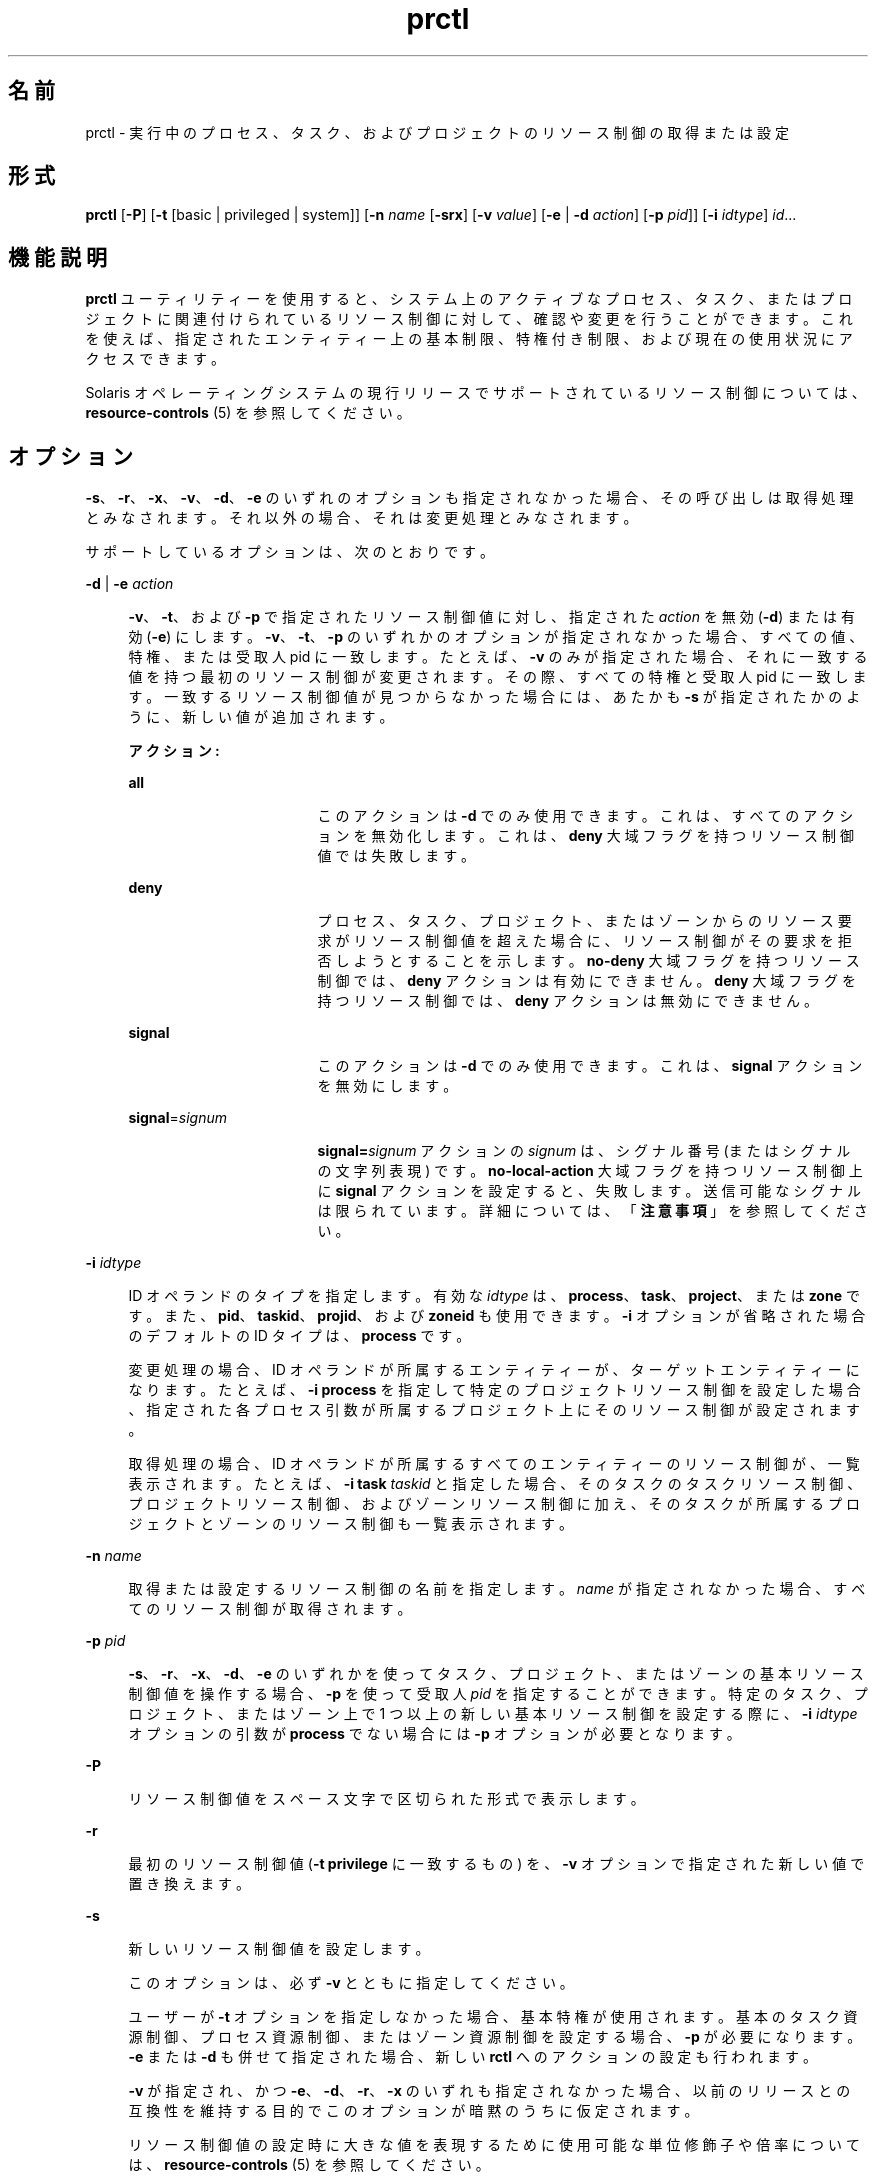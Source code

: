 '\" te
.\" Copyright (c) 2009, 2015, Oracle and/or its affiliates.All rights reserved.
.TH prctl 1 "2015 年 5 月 21 日" "SunOS 5.11" "ユーザーコマンド"
.SH 名前
prctl \- 実行中のプロセス、タスク、およびプロジェクトのリソース制御の取得または設定
.SH 形式
.LP
.nf
\fBprctl\fR [\fB-P\fR] [\fB-t\fR [basic | privileged | system]] [\fB-n\fR \fIname\fR [\fB-srx\fR] [\fB-v\fR \fIvalue\fR] [\fB-e\fR | \fB-d\fR \fIaction\fR] [\fB-p\fR \fIpid\fR]] [\fB-i\fR \fIidtype\fR] \fIid\fR...
.fi

.SH 機能説明
.sp
.LP
\fBprctl\fR ユーティリティーを使用すると、システム上のアクティブなプロセス、タスク、またはプロジェクトに関連付けられているリソース制御に対して、確認や変更を行うことができます。これを使えば、指定されたエンティティー上の基本制限、特権付き制限、および現在の使用状況にアクセスできます。
.sp
.LP
Solaris オペレーティングシステムの現行リリースでサポートされているリソース制御については、\fBresource-controls \fR(5) を参照してください。
.SH オプション
.sp
.LP
\fB-s\fR、\fB-r\fR、\fB-x\fR、\fB-v\fR、\fB-d\fR、\fB-e\fR のいずれのオプションも指定されなかった場合、その呼び出しは取得処理とみなされます。それ以外の場合、それは変更処理とみなされます。
.sp
.LP
サポートしているオプションは、次のとおりです。
.sp
.ne 2
.mk
.na
\fB\fB-d\fR | \fB-e\fR \fIaction\fR\fR
.ad
.sp .6
.RS 4n
\fB-v\fR、\fB-t\fR、および \fB-p\fR で指定されたリソース制御値に対し、指定された \fIaction\fR を無効 (\fB-d\fR) または有効 (\fB-e\fR) にします。\fB-v\fR、\fB-t\fR、\fB-p\fR のいずれかのオプションが指定されなかった場合、すべての値、特権、または受取人 pid に一致します。たとえば、\fB-v\fR のみが指定された場合、それに一致する値を持つ最初のリソース制御が変更されます。その際、すべての特権と受取人 pid に一致します。一致するリソース制御値が見つからなかった場合には、あたかも \fB-s\fR が指定されたかのように、新しい値が追加されます。
.sp
\fBアクション:\fR
.sp
.ne 2
.mk
.na
\fB\fBall\fR\fR
.ad
.RS 17n
.rt  
このアクションは \fB-d\fR でのみ使用できます。これは、すべてのアクションを無効化します。これは、\fBdeny\fR 大域フラグを持つリソース制御値では失敗します。
.RE

.sp
.ne 2
.mk
.na
\fB\fBdeny\fR\fR
.ad
.RS 17n
.rt  
プロセス、タスク、プロジェクト、またはゾーンからのリソース要求がリソース制御値を超えた場合に、リソース制御がその要求を拒否しようとすることを示します。\fBno-deny\fR 大域フラグを持つリソース制御では、\fBdeny\fR アクションは有効にできません。\fBdeny\fR 大域フラグを持つリソース制御では、\fBdeny\fR アクションは無効にできません。
.RE

.sp
.ne 2
.mk
.na
\fB\fBsignal\fR\fR
.ad
.RS 17n
.rt  
このアクションは \fB-d\fR でのみ使用できます。これは、\fBsignal\fR アクションを無効にします。
.RE

.sp
.ne 2
.mk
.na
\fB\fBsignal\fR=\fIsignum\fR\fR
.ad
.RS 17n
.rt  
\fBsignal=\fR\fIsignum\fR アクションの \fIsignum\fR は、シグナル番号 (またはシグナルの文字列表現) です。\fBno-local-action\fR 大域フラグを持つリソース制御上に \fBsignal\fR アクションを設定すると、失敗します。送信可能なシグナルは限られています。詳細については、「\fB注意事項\fR」を参照してください。
.RE

.RE

.sp
.ne 2
.mk
.na
\fB\fB-i\fR \fIidtype\fR\fR
.ad
.sp .6
.RS 4n
ID オペランドのタイプを指定します。有効な \fIidtype\fR は、\fBprocess\fR、\fBtask\fR、\fBproject\fR、または \fBzone\fR です。また、\fBpid\fR、\fBtaskid\fR、\fBprojid\fR、および \fBzoneid\fR も使用できます。\fB-i\fR オプションが省略された場合のデフォルトの ID タイプは、\fBprocess\fR です。
.sp
変更処理の場合、ID オペランドが所属するエンティティーが、ターゲットエンティティーになります。たとえば、\fB-i\fR \fBprocess\fR を指定して特定のプロジェクトリソース制御を設定した場合、指定された各プロセス引数が所属するプロジェクト上にそのリソース制御が設定されます。
.sp
取得処理の場合、ID オペランドが所属するすべてのエンティティーのリソース制御が、一覧表示されます。たとえば、\fB-i\fR \fBtask\fR \fItaskid\fR と指定した場合、そのタスクのタスクリソース制御、プロジェクトリソース制御、およびゾーンリソース制御に加え、そのタスクが所属するプロジェクトとゾーンのリソース制御も一覧表示されます。
.RE

.sp
.ne 2
.mk
.na
\fB\fB-n\fR \fIname\fR\fR
.ad
.sp .6
.RS 4n
取得または設定するリソース制御の名前を指定します。\fIname\fR が指定されなかった場合、すべてのリソース制御が取得されます。
.RE

.sp
.ne 2
.mk
.na
\fB\fB-p\fR \fIpid\fR\fR
.ad
.sp .6
.RS 4n
\fB-s\fR、\fB-r\fR、\fB-x\fR、\fB-d\fR、\fB-e\fR のいずれかを使ってタスク、プロジェクト、またはゾーンの基本リソース制御値を操作する場合、\fB-p\fR を使って受取人 \fIpid\fR を指定することができます。特定のタスク、プロジェクト、またはゾーン上で 1 つ以上の新しい基本リソース制御を設定する際に、\fB-i\fR \fIidtype\fR オプションの引数が \fBprocess\fR でない場合には \fB-p\fR オプションが必要となります。
.RE

.sp
.ne 2
.mk
.na
\fB\fB-P\fR\fR
.ad
.sp .6
.RS 4n
リソース制御値をスペース文字で区切られた形式で表示します。
.RE

.sp
.ne 2
.mk
.na
\fB\fB-r\fR\fR
.ad
.sp .6
.RS 4n
最初のリソース制御値 (\fB-t\fR \fBprivilege\fR に一致するもの) を、\fB-v\fR オプションで指定された新しい値で置き換えます。
.RE

.sp
.ne 2
.mk
.na
\fB\fB-s\fR\fR
.ad
.sp .6
.RS 4n
新しいリソース制御値を設定します。
.sp
このオプションは、 必ず \fB-v\fR とともに指定してください。 
.sp
ユーザーが \fB-t\fR オプションを指定しなかった場合、基本特権が使用されます。基本のタスク資源制御、プロセス資源制御、またはゾーン資源制御を設定する場合、\fB-p\fR が必要になります。\fB-e\fR または \fB-d\fR も併せて指定された場合、新しい \fBrctl\fR へのアクションの設定も行われます。 
.sp
\fB-v\fR が指定され、かつ \fB-e\fR、\fB-d\fR、\fB-r\fR、\fB-x\fR のいずれも指定されなかった場合、以前のリリースとの互換性を維持する目的でこのオプションが暗黙のうちに仮定されます。
.sp
リソース制御値の設定時に大きな値を表現するために使用可能な単位修飾子や倍率については、\fBresource-controls \fR(5) を参照してください。
.RE

.sp
.ne 2
.mk
.na
\fB\fB-t\fR [ \fBbasic\fR | \fBprivileged\fR | \fBsystem\fR ]\fR
.ad
.sp .6
.RS 4n
設定するリソース制御タイプを指定します。「lowerable」フラグが設定されたリソース制御でない限り、特権付きリソース制御を変更できるのは、root と同等の特権を持つユーザー (または setuid プログラム) による呼び出しだけです。\fBRCTL_GLOBAL_LOWERABLE\fR フラグについては、\fBrctlblk_set_value\fR(3C) を参照してください。タイプが指定されなかった場合、\fBbasic\fR が仮定されます。取得処理では、タイプが指定されなかった場合、\fBsystem\fR を含むすべてのリソース制御タイプの値が表示されます。
.RE

.sp
.ne 2
.mk
.na
\fB\fB-v\fR \fIvalue\fR\fR
.ad
.sp .6
.RS 4n
設定処理用として、リソース制御の値を指定します。\fIvalue\fR が指定されなかった場合、指定されたタイプのうち、最小の値を持つリソース制御に対して、変更 (削除、アクションの有効化、またはアクションの無効化) が実行されます。
.sp
リソース制御値の設定時に大きな値を表現するために使用可能な単位修飾子や倍率については、\fBresource-controls \fR(5) を参照してください。
.RE

.sp
.ne 2
.mk
.na
\fB\fB-x\fR\fR
.ad
.sp .6
.RS 4n
指定されたリソース制御値を削除します。削除オプションが指定されなかった場合の \fBprctl\fR のデフォルト操作は、値や特権の一致したリソース制御値を変更するか、指定された特権を使って新しい値を挿入することです。一致条件の詳細については、\fBsetrctl\fR(2) を参照してください。
.RE

.sp
.LP
\fB-d\fR、\fB-e\fR、\fB-v\fR、\fB-x\fR のいずれのオプションも指定されなかった場合、その呼び出しは取得処理とみなされます。
.SH オペランド
.sp
.LP
次のオペランドを指定できます。
.sp
.ne 2
.mk
.na
\fB\fIid\fR\fR
.ad
.RS 6n
.rt  
問い合わせるエンティティー (\fBprocess\fR、\fBtask\fR、\fBproject\fR、\fBzone\fR のいずれか) の \fBID\fR。呼び出し元のユーザーの資格が特権付きでなく、かつ問い合わせ対象のエンティティーが所有している資格が異なっている場合、処理が失敗します。\fIid\fR が指定されなかった場合、エラーメッセージが返されます。
.RE

.SH 使用例
.LP
\fB例 1 \fR現在のリソース制御設定の表示
.sp
.LP
次の例では、現在のシェルが所属するタスクの現在のリソース制御設定を表示しています。

.sp
.in +2
.nf
 example$ ps -o taskid -p $$
TASKID
8
example$ prctl -i task 8
136150: /bin/ksh
NAME    PRIVILEGE       VALUE    FLAG   ACTION             RECIPIENT
task.max-cpu-time
        usage            8s
        system          18.4Es    inf   none                -
task.max-lwps
        usage              39
        system          2.15G     max   deny                -
project.max-contracts
        privileged      10.0K       -   deny                -
project.max-locked-memory
        usage               0B
        privileged       508MB      -   deny                -
project.max-port-ids
        privileged      8.19K       -   deny                -
project.max-shm-memory
        privileged       508MB      -   deny                -
project.max-shm-ids
        privileged        128       -   deny                -
project.max-msg-ids
        privileged        128       -   deny                -
project.max-sem-ids
        privileged        128       -   deny                -
project.max-crypto-memory
         usage            0B
privileged       508MB      -   deny                -
project.max-tasks
        usage               2
        system          2.15G     max   deny                -
project.max-lwps
         usage             39
        system          2.15G     max   deny                -
project.cpu-shares
        usage               1
        privileged          1       -   none                -
zone.max-shm-memory
        system          16.0EB    max   deny                -
zone.max-shm-ids
        system          16.8M     max   deny                -
zone.max-sem-ids
        system          16.8M     max   deny                -
zone.max-msg-ids
        system          16.8M     max   deny                -
zone.max-lwps
        system          2.15G     max   deny                -
zone.cpu-shares
        privileged          1       -   none                -
zone.max-locked-memory
        usage               0B
        privileged       508MB      -   deny                -
.fi
.in -2
.sp

.LP
\fB例 2 \fR特定の制御の値の表示、置換、および確認
.sp
.LP
次の例では、ある既存プロジェクト上の特定の制御の値を表示、置換、および確認しています。

.sp
.in +2
.nf
example# prctl -n project.cpu-shares -i project group.staff
project: 10: group.staff
NAME    PRIVILEGE       VALUE    FLAG   ACTION               RECIPIENT
project.cpu-shares
        usage               1
        privileged          1       -   none                         -
        system          65.5K     max   none                         -

example# prctl -n project.cpu-shares -v 10 -r -i project group.staff
example# prctl -n project.cpu-shares -i project group.staff
project: 10: group.staff
NAME    PRIVILEGE       VALUE    FLAG   ACTION               RECIPIENT
project.cpu-shares
        usage              10
        privileged         10       -   none                         -
        system          65.5K     max   none                         -
.fi
.in -2
.sp

.LP
\fB例 3 \fRリソースの調整
.sp
.LP
次の例では、\fBproject.max-locked-memory\fR リソースを使用しています。

.sp
.LP
最初に、\fBid\fR \fB-p\fR を使用して、現在のシェルが所属しているプロジェクトを検出します。

.sp
.in +2
.nf
/home/garfield> id -p
          uid=77880(garfield) gid=10(staff) projid=10(group.staff)
.fi
.in -2
.sp

.sp
.LP
変更を行う前に、ターゲットプロジェクトを使用してリソースの制限値を識別します。

.sp
.in +2
.nf
/home/garfield> prctl -n project.max-locked-memory -i project \e
                      group.staff
	project 10: group.staff
	project.max-locked-memory
            privileged         256MB       -    deny                  -
      	    system            16.0EB     max    deny                  -

current limit is 256 Megabytes.
.fi
.in -2
.sp

.sp
.LP
次に、ターゲットプロジェクトに対して、\fBproject.max-locked-memory\fR の制限を 300M バイトに調整します。

.sp
.in +2
.nf
# prctl -n project.max-locked-memory -v 300M -r -i project group.staff
.fi
.in -2
.sp

.sp
.LP
変更後のリソースの制限値が、新しい値 300M バイトを示しています。

.sp
.in +2
.nf
# prctl -n project.max-locked-memory -i project group.staff
	project 10:group.staff
	project.max-locked-memory
	    usage              200MG
     privileged         300MB       -    deny                           -
	   system            16.0EB     max    deny                           -
.fi
.in -2
.sp

.LP
\fB例 4 \fRプロジェクトの CPU キャップを変更する
.sp
.LP
\fBprctl\fR コマンドは、\fBproject.cpu-cap\fR リソース制御 (\fBresource-controls \fR(5) を参照) を使用して、プロジェクトの CPU キャップを設定したり変更したりできます。(\fB/etc/project\fR ファイルでも同じリソース制御を使用できます。\fBproject\fR(4) を参照) 次のコマンドは、\fBuser.smith\fR を 3 つの CPU に制限するように CPU キャップを変更します。

.sp
.in +2
.nf
# \fBprctl -r -t privileged -n project.cpu-cap -v 300 -i project user.smith\fR
.fi
.in -2
.sp

.sp
.LP
上で使用されている \fBprctl\fR \fB-r\fR オプションは、プロジェクトまたはゾーンの CPU キャップを動的に変更するために使用されます。たとえば、次のコマンドは、前のコマンドで設定されたキャップを 80%に変更します。

.sp
.in +2
.nf
# \fBprctl -r -t privileged -n project.cpu-cap -v 80 -i project user.smith\fR
.fi
.in -2
.sp

.sp
.LP
CPU キャップを削除するには、次のように入力します。

.sp
.in +2
.nf
# \fBprctl -x -n project.cpu-cap $$\fR
.fi
.in -2
.sp

.LP
\fB例 5 \fRゾーンの CPU キャップを変更する
.sp
.LP
\fBprctl\fR コマンドは、\fBzone.cpu-cap\fR リソース制御 (\fBresource-controls \fR(5) を参照) を使用して、ゾーンの CPU キャップを設定したり変更したりできます。(\fBzonecfg\fR(1M) コマンドでも同じリソース制御を操作できます。)次のコマンドは、大域ゾーンを CPU の 80%に制限するように CPU キャップを変更します。

.sp
.in +2
.nf
# \fBprctl -t privileged -n zone.cpu-cap -v 80 -i zone global\fR
.fi
.in -2
.sp

.sp
.LP
キャップを 50% に削減するには、次のコマンドを使用します。

.sp
.in +2
.nf
# \fBprctl -r -t privileged -n zone.cpu-cap -v 50 -i zone global\fR
.fi
.in -2
.sp

.SH 終了ステータス
.sp
.LP
次の終了ステータスが返されます。
.sp
.ne 2
.mk
.na
\fB\fB0\fR\fR
.ad
.RS 5n
.rt  
成功。
.RE

.sp
.ne 2
.mk
.na
\fB\fB1\fR\fR
.ad
.RS 5n
.rt  
致命的なエラーが発生しました。
.RE

.sp
.ne 2
.mk
.na
\fB\fB2\fR\fR
.ad
.RS 5n
.rt  
無効なコマンド行オプションが指定された。
.RE

.SH ファイル
.sp
.ne 2
.mk
.na
\fB\fB/proc/pid/*\fR\fR
.ad
.RS 15n
.rt  
プロセス情報および制御ファイル
.RE

.SH 属性
.sp
.LP
属性についての詳細は、マニュアルページの \fBattributes\fR(5) を参照してください。
.sp

.sp
.TS
tab() box;
cw(2.75i) |cw(2.75i) 
lw(2.75i) |lw(2.75i) 
.
属性タイプ属性値
_
使用条件system/core-os
_
インタフェースの安定性下記を参照。
.TE

.sp
.LP
コマンド行の構文は「確実」です。人間が読める形式の出力は「不確実」です。機械可読な出力は「確実」です。
.SH 関連項目
.sp
.LP
\fBrctladm\fR(1M), \fBzonecfg\fR(1M), \fBsetrctl\fR(2), \fBrctlblk_get_local_action\fR(3C), \fBproject\fR(4), \fBattributes\fR(5), \fBresource-controls \fR(5)
.SH 注意事項
.sp
.LP
ローカルアクションを許可するリソース制御ブロック上に設定可能な有効なシグナルは、\fBSIGABRT\fR、\fBSIGXRES\fR、\fBSIGHUP\fR、\fBSIGSTOP\fR、\fBSIGTERM\fR、および \fBSIGKILL\fR です。これに加え、CPU 時間関連の制御は \fBSIGXCPU\fR シグナルを発行でき、ファイルサイズ関連の制御は \fBSIGXFSZ\fR シグナルを送信できます。
